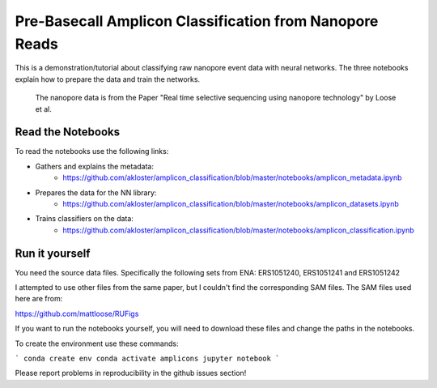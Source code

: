 ===============================
Pre-Basecall Amplicon Classification from Nanopore Reads
===============================

This is a demonstration/tutorial about classifying raw nanopore event data with neural networks. The three notebooks explain how to prepare the data and train the networks.

    The nanopore data is from the Paper "Real time selective sequencing using nanopore technology" by Loose et al.


Read the Notebooks
-------------------

To read the notebooks use the following links:

* Gathers and explains the metadata:
    * https://github.com/akloster/amplicon_classification/blob/master/notebooks/amplicon_metadata.ipynb
* Prepares the data for the NN library:
    * https://github.com/akloster/amplicon_classification/blob/master/notebooks/amplicon_datasets.ipynb
* Trains classifiers on the data:
	  * https://github.com/akloster/amplicon_classification/blob/master/notebooks/amplicon_classification.ipynb

Run it yourself
---------------

You need the source data files. Specifically the following sets from ENA: ERS1051240, ERS1051241 and ERS1051242

I attempted to use other files from the same paper, but I couldn't find the corresponding SAM files. The SAM files used here are from:

https://github.com/mattloose/RUFigs

If you want to run the notebooks yourself, you will need to download these files and change the paths in the notebooks.

To create the environment use these commands:


```
conda create env
conda activate amplicons
jupyter notebook
```

Please report problems in reproducibility in the github issues section!



